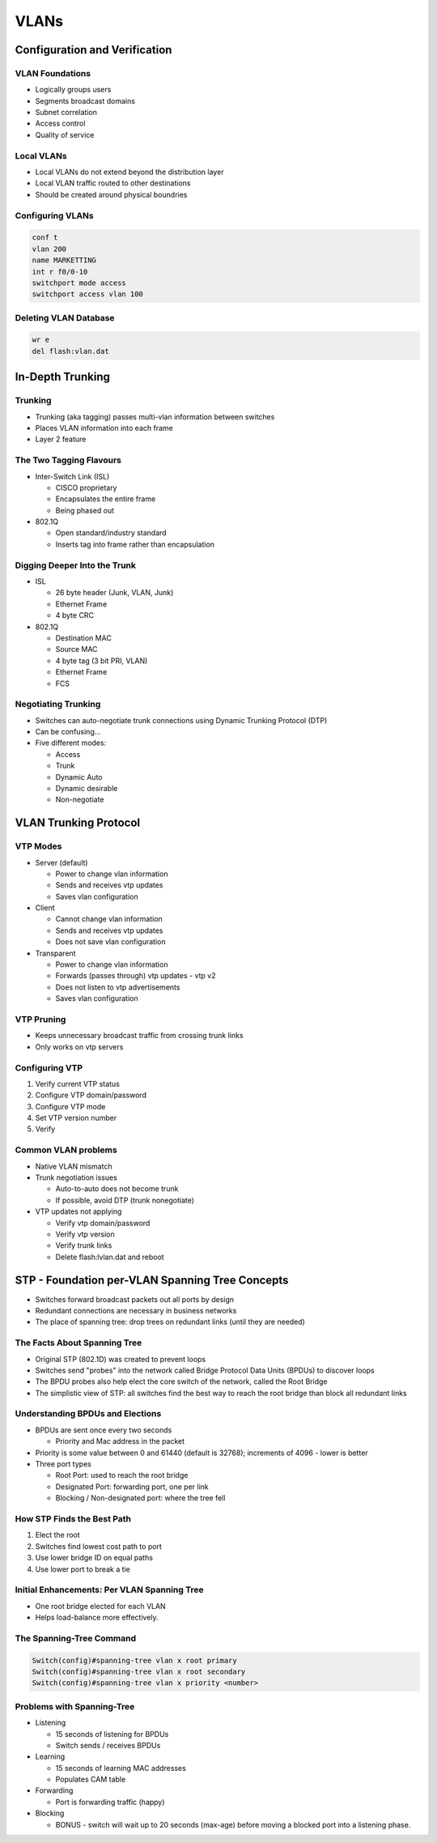 VLANs
=====

Configuration and Verification
------------------------------

.. 2. VLANs - Configuration and Verification

VLAN Foundations
^^^^^^^^^^^^^^^^

* Logically groups users
* Segments broadcast domains
* Subnet correlation
* Access control
* Quality of service

Local VLANs
^^^^^^^^^^^

* Local VLANs do not extend beyond the distribution layer
* Local VLAN traffic routed to other destinations
* Should be created around physical boundries

Configuring VLANs
^^^^^^^^^^^^^^^^^

.. code-block:: none

  conf t
  vlan 200
  name MARKETTING
  int r f0/0-10
  switchport mode access
  switchport access vlan 100

Deleting VLAN Database
^^^^^^^^^^^^^^^^^^^^^^

.. code-block:: none

  wr e
  del flash:vlan.dat

In-Depth Trunking
-----------------

.. 3. VLANs - In-Depth Trunking

Trunking
^^^^^^^^

* Trunking (aka tagging) passes multi-vlan information between switches
* Places VLAN information into each frame
* Layer 2 feature

The Two Tagging Flavours
^^^^^^^^^^^^^^^^^^^^^^^^

* Inter-Switch Link (ISL)

  * CISCO proprietary
  * Encapsulates the entire frame
  * Being phased out

* 802.1Q

  * Open standard/industry standard
  * Inserts tag into frame rather than encapsulation

Digging Deeper Into the Trunk
^^^^^^^^^^^^^^^^^^^^^^^^^^^^^

* ISL

  * 26 byte header (Junk, VLAN, Junk)
  * Ethernet Frame
  * 4 byte CRC

* 802.1Q

  * Destination MAC
  * Source MAC
  * 4 byte tag (3 bit PRI, VLAN)
  * Ethernet Frame
  * FCS

Negotiating Trunking
^^^^^^^^^^^^^^^^^^^^

* Switches can auto-negotiate trunk connections using Dynamic Trunking Protocol (DTP)
* Can be confusing...
* Five different modes:

  * Access
  * Trunk
  * Dynamic Auto
  * Dynamic desirable
  * Non-negotiate

VLAN Trunking Protocol
----------------------

.. 4. VLANs - VLAN Trunking Protocol

VTP Modes
^^^^^^^^^

* Server (default)

  * Power to change vlan information
  * Sends and receives vtp updates
  * Saves vlan configuration

* Client

  * Cannot change vlan information
  * Sends and receives vtp updates
  * Does not save vlan configuration

* Transparent

  * Power to change vlan information
  * Forwards (passes through) vtp updates - vtp v2
  * Does not listen to vtp advertisements
  * Saves vlan configuration

VTP Pruning
^^^^^^^^^^^

* Keeps unnecessary broadcast traffic from crossing trunk links
* Only works on vtp servers

Configuring VTP
^^^^^^^^^^^^^^^

1. Verify current VTP status
2. Configure VTP domain/password
3. Configure VTP mode
4. Set VTP version number
5. Verify

Common VLAN problems
^^^^^^^^^^^^^^^^^^^^

* Native VLAN mismatch
* Trunk negotiation issues

  * Auto-to-auto does not become trunk
  * If possible, avoid DTP (trunk nonegotiate)

* VTP updates not applying

  * Verify vtp domain/password
  * Verify vtp version
  * Verify trunk links
  * Delete flash:lvlan.dat and reboot

STP - Foundation per-VLAN Spanning Tree Concepts
------------------------------------------------

.. 5 - STP - Foundation per-VLAN Spanning Tree Concepts

* Switches forward broadcast packets out all ports by design
* Redundant connections are necessary in business networks
* The place of spanning tree: drop trees on redundant links (until they are needed)

The Facts About Spanning Tree
^^^^^^^^^^^^^^^^^^^^^^^^^^^^^

* Original STP (802.1D) was created to prevent loops
* Switches send "probes" into the network called Bridge Protocol Data Units (BPDUs) to discover loops
* The BPDU probes also help elect the core switch of the network, called the Root Bridge
* The simplistic view of STP: all switches find the best way to reach the root bridge than block all redundant links

Understanding BPDUs and Elections
^^^^^^^^^^^^^^^^^^^^^^^^^^^^^^^^^

* BPDUs are sent once every two seconds

  * Priority and Mac address in the packet

* Priority is some value between 0 and 61440 (default is 32768); increments of 4096 - lower is better
* Three port types

  * Root Port: used to reach the root bridge
  * Designated Port: forwarding port, one per link
  * Blocking / Non-designated port: where the tree fell

How STP Finds the Best Path
^^^^^^^^^^^^^^^^^^^^^^^^^^^

1. Elect the root
2. Switches find lowest cost path to port
3. Use lower bridge ID on equal paths
4. Use lower port to break a tie

.. csv-table::
   :header: "Link Bandwidth", "STP Cost"
   :widths: 20, 20, 10

   "4Mbps", 250
   "10Mbps", 100
   "16Mbps", 62
   "45Mbps", 39
   "100Mbps", 19
   "155Mbps", 14
   "622Mbps", 6
   "1Gbps", 4
   "10Gbps", 2

Initial Enhancements: Per VLAN Spanning Tree
^^^^^^^^^^^^^^^^^^^^^^^^^^^^^^^^^^^^^^^^^^^^

* One root bridge elected for each VLAN
* Helps load-balance more effectively.

The Spanning-Tree Command
^^^^^^^^^^^^^^^^^^^^^^^^^

.. code-block:: none

  Switch(config)#spanning-tree vlan x root primary
  Switch(config)#spanning-tree vlan x root secondary
  Switch(config)#spanning-tree vlan x priority <number>

Problems with Spanning-Tree
^^^^^^^^^^^^^^^^^^^^^^^^^^^

* Listening

  * 15 seconds of listening for BPDUs
  * Switch sends / receives BPDUs

* Learning

  * 15 seconds of learning MAC addresses
  * Populates CAM table

* Forwarding

  * Port is forwarding traffic (happy)

* Blocking

  * BONUS - switch will wait up to 20 seconds (max-age) before moving a blocked port into a listening phase.
